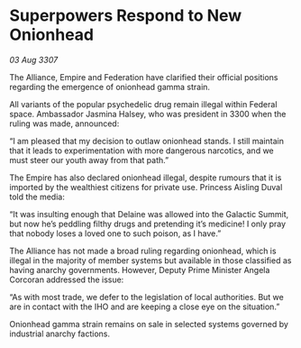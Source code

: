 * Superpowers Respond to New Onionhead

/03 Aug 3307/

The Alliance, Empire and Federation have clarified their official positions regarding the emergence of onionhead gamma strain. 

All variants of the popular psychedelic drug remain illegal within Federal space. Ambassador Jasmina Halsey, who was president in 3300 when the ruling was made, announced: 

“I am pleased that my decision to outlaw onionhead stands. I still maintain that it leads to experimentation with more dangerous narcotics, and we must steer our youth away from that path.” 

The Empire has also declared onionhead illegal, despite rumours that it is imported by the wealthiest citizens for private use. Princess Aisling Duval told the media: 

“It was insulting enough that Delaine was allowed into the Galactic Summit, but now he’s peddling filthy drugs and pretending it’s medicine! I only pray that nobody loses a loved one to such poison, as I have.” 

The Alliance has not made a broad ruling regarding onionhead, which is illegal in the majority of member systems but available in those classified as having anarchy governments. However, Deputy Prime Minister Angela Corcoran addressed the issue: 

“As with most trade, we defer to the legislation of local authorities. But we are in contact with the IHO and are keeping a close eye on the situation.” 

Onionhead gamma strain remains on sale in selected systems governed by industrial anarchy factions.